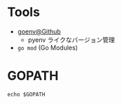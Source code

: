 #+STARTUP: folded indent inlineimages latexpreview

* Tools

- [[https://github.com/syndbg/goenv][goenv@Github]]
  - pyenv ライクなバージョン管理

- =go mod= (Go Modules)

* GOPATH

#+begin_src shell
echo $GOPATH
#+end_src

#+RESULTS:
: /home/shun/go/1.14.2
